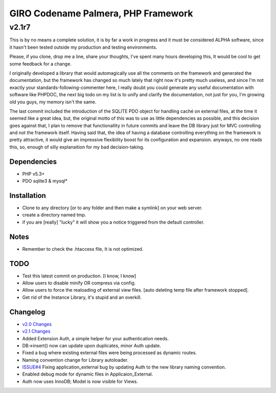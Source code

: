 ====================================
GIRO Codename Palmera, PHP Framework
====================================
v2.1r7
^^^^^^

This is by no means a complete solution, it is by far a work in progress and it must be considered ALPHA software, since it hasn't been tested outside my production and testing environments.

Please, if you clone, drop me a line, share your thoughts, I've spent many hours developing this, It would be cool to get some feedback for a change.

I originally developed a library that would automagically use all the comments on the framework and generated the documentation, but the framework has changed so much lately that right now it's pretty much useless, and since I'm not exactly your standards-following-commenter here, I really doubt you could generate any useful documentation with software like PHPDOC, the next big todo on my list is to unify and clarify the documentation, not just for you, I'm growing old you guys, my memory isn't the same. 

The last commit included the introduction of the SQLITE PDO object for handling caché on external files, at the time it seemed like a great idea, but, the original motto of this was to use as little dependencies as possible, and this decision goes against that, I plan to remove that functionallity in future commits and leave the DB library just for MVC controlling and not the framework itself. Having said that, the idea of having a database controlling everything on the framework is pretty attractive, it would give an impressive flexibility boost for its configuration and expansion. anyways, no one reads this, so,  enough of silly explanaition for my bad decision-taking.

Dependencies
------------
- PHP v5.3+
- PDO sqlite3 & mysql*

Installation
------------
- Clone to any directory [or to any folder and then make a symlink] on your web server.
- create a directory named tmp.
- if you are [really] "lucky" it will show you a notice triggered from the default controller.

Notes
-----
- Remember to check the .htaccess file, It is not optimized.

TODO
----
- Test this latest commit on production. [I know, I know]
- Allow users to disable minify OR compress via config.
- Allow users to force the realoading of external view files. [auto deleting temp file after framework stopped].
- Get rid of the Instance Library, it's stupid and an overkill.

Changelog
----------
- `v2.0 Changes <http://github.com/hectormenendez/giro/blob/ab0a5c6508eef24dc19bb04b8235e2accab5928b/README.rst>`_
- `v2.1 Changes <http://github.com/hectormenendez/giro/blob/e608fe6d9f62095c376593d3cdb2bc63031c9ba0/README.rst>`_
- Added Extension Auth, a simple helper for your authentication needs.
- DB->insert() now can update upon duplicates, minor Auth update.
- Fixed a bug where existing external files were being processed as dynamic routes.
- Naming convention change for Library autoloader.
- `ISSUE#4 <http://github.com/hectormenendez/giro/issues/4]>`_ Fixing application_external bug by updating Auth to the new library naming convention.
- Enabled debug mode for dynamic files in Applicaion_External.
- Auth now uses InnoDB; Model is now visible for Views.
